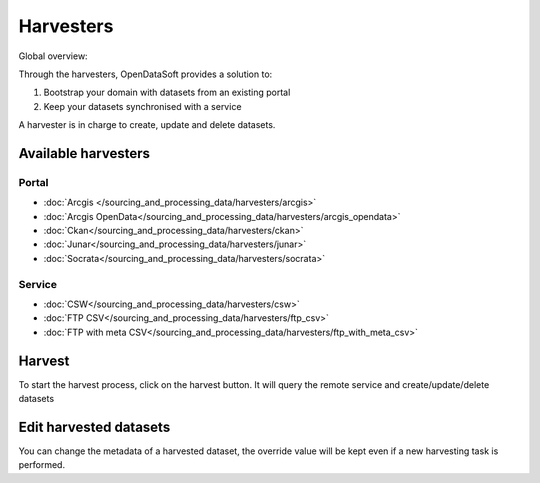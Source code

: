 Harvesters
==========

Global overview:

.. ifconfig:: language == 'en'

    .. image:: harvesters_schema--en.png
        :alt: Harvesters schema

.. ifconfig:: language == 'fr'

    .. image:: harvesters_schema--fr.png
        :alt: Schéma des moissoneurs



Through the harvesters, OpenDataSoft provides a solution to:

1. Bootstrap your domain with datasets from an existing portal
2. Keep your datasets synchronised with a service

A harvester is in charge to create, update and delete datasets.


Available harvesters
--------------------

Portal
~~~~~~
* :doc:`Arcgis </sourcing_and_processing_data/harvesters/arcgis>`
* :doc:`Arcgis OpenData</sourcing_and_processing_data/harvesters/arcgis_opendata>`
* :doc:`Ckan</sourcing_and_processing_data/harvesters/ckan>`
* :doc:`Junar</sourcing_and_processing_data/harvesters/junar>`
* :doc:`Socrata</sourcing_and_processing_data/harvesters/socrata>`

Service
~~~~~~~
* :doc:`CSW</sourcing_and_processing_data/harvesters/csw>`
* :doc:`FTP CSV</sourcing_and_processing_data/harvesters/ftp_csv>`
* :doc:`FTP with meta CSV</sourcing_and_processing_data/harvesters/ftp_with_meta_csv>`

Harvest
-------
To start the harvest process, click on the harvest button. It will query the remote service and create/update/delete datasets


Edit harvested datasets
-----------------------
You can change the metadata of a harvested dataset, the override value will be kept even if a new harvesting task is performed.
